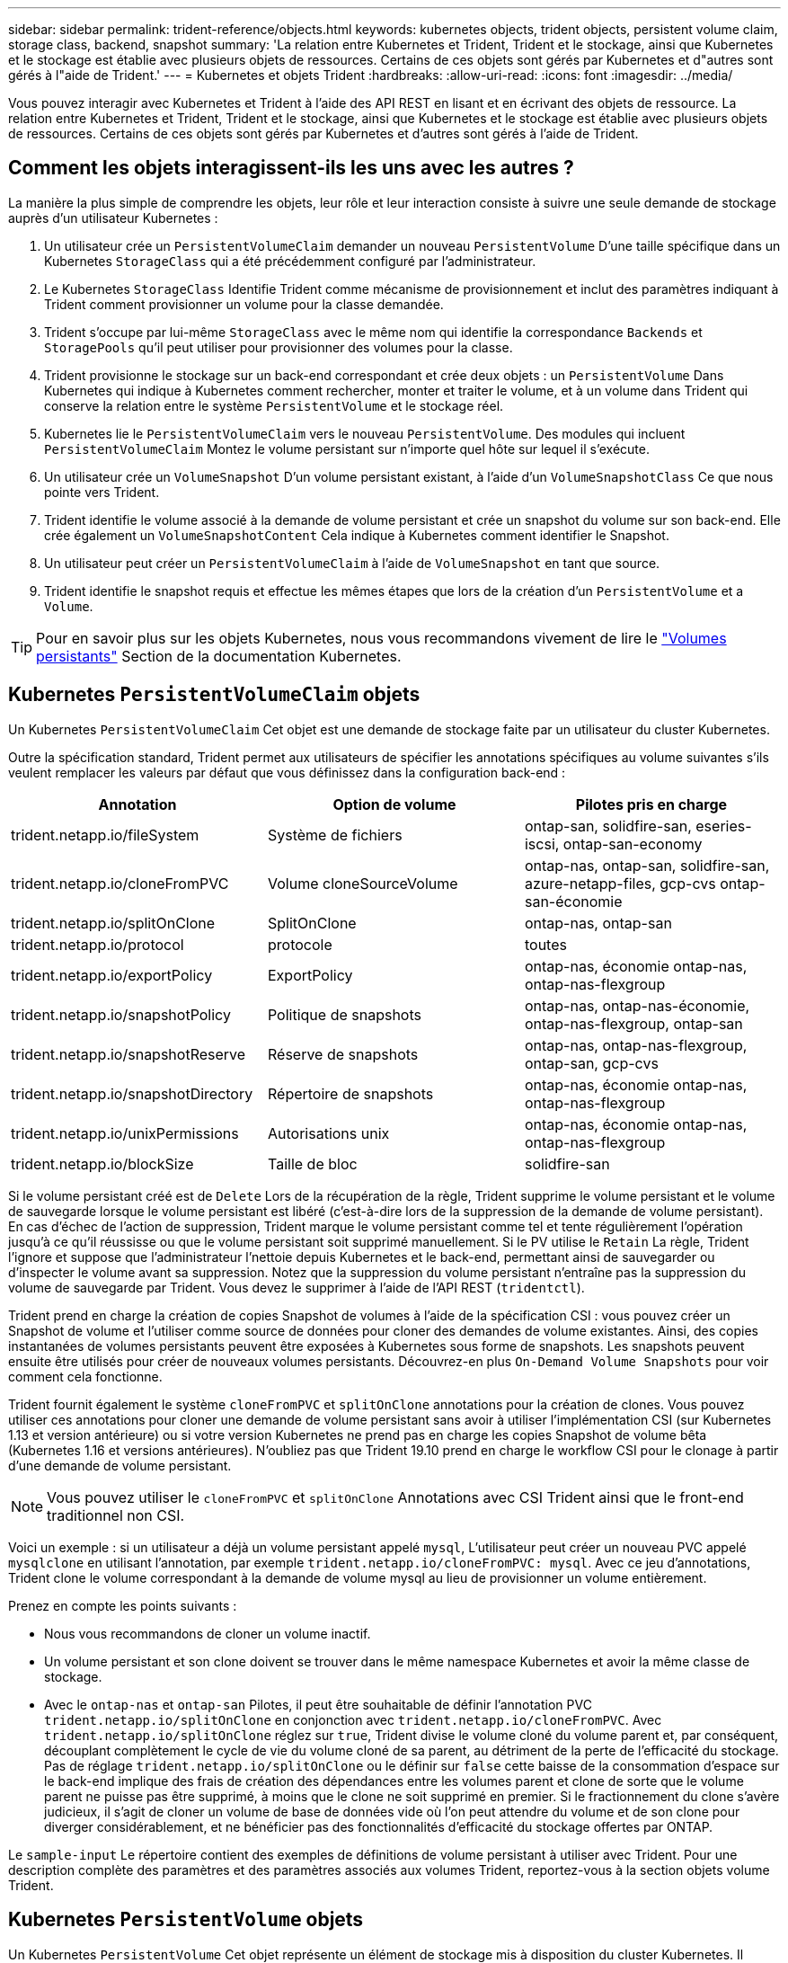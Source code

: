 ---
sidebar: sidebar 
permalink: trident-reference/objects.html 
keywords: kubernetes objects, trident objects, persistent volume claim, storage class, backend, snapshot 
summary: 'La relation entre Kubernetes et Trident, Trident et le stockage, ainsi que Kubernetes et le stockage est établie avec plusieurs objets de ressources. Certains de ces objets sont gérés par Kubernetes et d"autres sont gérés à l"aide de Trident.' 
---
= Kubernetes et objets Trident
:hardbreaks:
:allow-uri-read: 
:icons: font
:imagesdir: ../media/


Vous pouvez interagir avec Kubernetes et Trident à l'aide des API REST en lisant et en écrivant des objets de ressource. La relation entre Kubernetes et Trident, Trident et le stockage, ainsi que Kubernetes et le stockage est établie avec plusieurs objets de ressources. Certains de ces objets sont gérés par Kubernetes et d'autres sont gérés à l'aide de Trident.



== Comment les objets interagissent-ils les uns avec les autres ?

La manière la plus simple de comprendre les objets, leur rôle et leur interaction consiste à suivre une seule demande de stockage auprès d'un utilisateur Kubernetes :

. Un utilisateur crée un `PersistentVolumeClaim` demander un nouveau `PersistentVolume` D'une taille spécifique dans un Kubernetes `StorageClass` qui a été précédemment configuré par l'administrateur.
. Le Kubernetes `StorageClass` Identifie Trident comme mécanisme de provisionnement et inclut des paramètres indiquant à Trident comment provisionner un volume pour la classe demandée.
. Trident s'occupe par lui-même `StorageClass` avec le même nom qui identifie la correspondance `Backends` et `StoragePools` qu'il peut utiliser pour provisionner des volumes pour la classe.
. Trident provisionne le stockage sur un back-end correspondant et crée deux objets : un `PersistentVolume` Dans Kubernetes qui indique à Kubernetes comment rechercher, monter et traiter le volume, et à un volume dans Trident qui conserve la relation entre le système `PersistentVolume` et le stockage réel.
. Kubernetes lie le `PersistentVolumeClaim` vers le nouveau `PersistentVolume`. Des modules qui incluent `PersistentVolumeClaim` Montez le volume persistant sur n'importe quel hôte sur lequel il s'exécute.
. Un utilisateur crée un `VolumeSnapshot` D'un volume persistant existant, à l'aide d'un `VolumeSnapshotClass` Ce que nous pointe vers Trident.
. Trident identifie le volume associé à la demande de volume persistant et crée un snapshot du volume sur son back-end. Elle crée également un `VolumeSnapshotContent` Cela indique à Kubernetes comment identifier le Snapshot.
. Un utilisateur peut créer un `PersistentVolumeClaim` à l'aide de `VolumeSnapshot` en tant que source.
. Trident identifie le snapshot requis et effectue les mêmes étapes que lors de la création d'un `PersistentVolume` et a `Volume`.



TIP: Pour en savoir plus sur les objets Kubernetes, nous vous recommandons vivement de lire le https://kubernetes.io/docs/concepts/storage/persistent-volumes/["Volumes persistants"^] Section de la documentation Kubernetes.



== Kubernetes `PersistentVolumeClaim` objets

Un Kubernetes `PersistentVolumeClaim` Cet objet est une demande de stockage faite par un utilisateur du cluster Kubernetes.

Outre la spécification standard, Trident permet aux utilisateurs de spécifier les annotations spécifiques au volume suivantes s'ils veulent remplacer les valeurs par défaut que vous définissez dans la configuration back-end :

[cols=",,"]
|===
| Annotation | Option de volume | Pilotes pris en charge 


| trident.netapp.io/fileSystem | Système de fichiers | ontap-san, solidfire-san, eseries-iscsi, ontap-san-economy 


| trident.netapp.io/cloneFromPVC | Volume cloneSourceVolume | ontap-nas, ontap-san, solidfire-san, azure-netapp-files, gcp-cvs ontap-san-économie 


| trident.netapp.io/splitOnClone | SplitOnClone | ontap-nas, ontap-san 


| trident.netapp.io/protocol | protocole | toutes 


| trident.netapp.io/exportPolicy | ExportPolicy | ontap-nas, économie ontap-nas, ontap-nas-flexgroup 


| trident.netapp.io/snapshotPolicy | Politique de snapshots | ontap-nas, ontap-nas-économie, ontap-nas-flexgroup, ontap-san 


| trident.netapp.io/snapshotReserve | Réserve de snapshots | ontap-nas, ontap-nas-flexgroup, ontap-san, gcp-cvs 


| trident.netapp.io/snapshotDirectory | Répertoire de snapshots | ontap-nas, économie ontap-nas, ontap-nas-flexgroup 


| trident.netapp.io/unixPermissions | Autorisations unix | ontap-nas, économie ontap-nas, ontap-nas-flexgroup 


| trident.netapp.io/blockSize | Taille de bloc | solidfire-san 
|===
Si le volume persistant créé est de `Delete` Lors de la récupération de la règle, Trident supprime le volume persistant et le volume de sauvegarde lorsque le volume persistant est libéré (c'est-à-dire lors de la suppression de la demande de volume persistant). En cas d'échec de l'action de suppression, Trident marque le volume persistant comme tel et tente régulièrement l'opération jusqu'à ce qu'il réussisse ou que le volume persistant soit supprimé manuellement. Si le PV utilise le `+Retain+` La règle, Trident l'ignore et suppose que l'administrateur l'nettoie depuis Kubernetes et le back-end, permettant ainsi de sauvegarder ou d'inspecter le volume avant sa suppression. Notez que la suppression du volume persistant n'entraîne pas la suppression du volume de sauvegarde par Trident. Vous devez le supprimer à l'aide de l'API REST (`tridentctl`).

Trident prend en charge la création de copies Snapshot de volumes à l'aide de la spécification CSI : vous pouvez créer un Snapshot de volume et l'utiliser comme source de données pour cloner des demandes de volume existantes. Ainsi, des copies instantanées de volumes persistants peuvent être exposées à Kubernetes sous forme de snapshots. Les snapshots peuvent ensuite être utilisés pour créer de nouveaux volumes persistants. Découvrez-en plus `+On-Demand Volume Snapshots+` pour voir comment cela fonctionne.

Trident fournit également le système `cloneFromPVC` et `splitOnClone` annotations pour la création de clones. Vous pouvez utiliser ces annotations pour cloner une demande de volume persistant sans avoir à utiliser l'implémentation CSI (sur Kubernetes 1.13 et version antérieure) ou si votre version Kubernetes ne prend pas en charge les copies Snapshot de volume bêta (Kubernetes 1.16 et versions antérieures). N'oubliez pas que Trident 19.10 prend en charge le workflow CSI pour le clonage à partir d'une demande de volume persistant.


NOTE: Vous pouvez utiliser le `cloneFromPVC` et `splitOnClone` Annotations avec CSI Trident ainsi que le front-end traditionnel non CSI.

Voici un exemple : si un utilisateur a déjà un volume persistant appelé `mysql`, L'utilisateur peut créer un nouveau PVC appelé `mysqlclone` en utilisant l'annotation, par exemple `trident.netapp.io/cloneFromPVC: mysql`. Avec ce jeu d'annotations, Trident clone le volume correspondant à la demande de volume mysql au lieu de provisionner un volume entièrement.

Prenez en compte les points suivants :

* Nous vous recommandons de cloner un volume inactif.
* Un volume persistant et son clone doivent se trouver dans le même namespace Kubernetes et avoir la même classe de stockage.
* Avec le `ontap-nas` et `ontap-san` Pilotes, il peut être souhaitable de définir l'annotation PVC `trident.netapp.io/splitOnClone` en conjonction avec `trident.netapp.io/cloneFromPVC`. Avec `trident.netapp.io/splitOnClone` réglez sur `true`, Trident divise le volume cloné du volume parent et, par conséquent, découplant complètement le cycle de vie du volume cloné de sa parent, au détriment de la perte de l'efficacité du stockage. Pas de réglage `trident.netapp.io/splitOnClone` ou le définir sur `false` cette baisse de la consommation d'espace sur le back-end implique des frais de création des dépendances entre les volumes parent et clone de sorte que le volume parent ne puisse pas être supprimé, à moins que le clone ne soit supprimé en premier. Si le fractionnement du clone s'avère judicieux, il s'agit de cloner un volume de base de données vide où l'on peut attendre du volume et de son clone pour diverger considérablement, et ne bénéficier pas des fonctionnalités d'efficacité du stockage offertes par ONTAP.


Le `sample-input` Le répertoire contient des exemples de définitions de volume persistant à utiliser avec Trident. Pour une description complète des paramètres et des paramètres associés aux volumes Trident, reportez-vous à la section objets volume Trident.



== Kubernetes `PersistentVolume` objets

Un Kubernetes `PersistentVolume` Cet objet représente un élément de stockage mis à disposition du cluster Kubernetes. Il dispose d'un cycle de vie indépendant du pod qui l'utilise.


NOTE: Création de Trident `PersistentVolume` Les objets et les enregistre automatiquement avec le cluster Kubernetes en fonction des volumes qu'il provisionne. Vous n'êtes pas censé les gérer vous-même.

Lorsque vous créez une demande de volume persistant faisant référence à une configuration Trident `StorageClass`, Trident provisionne un nouveau volume en utilisant la classe de stockage correspondante et enregistre un nouveau volume persistant pour ce volume. Lors de la configuration du volume provisionné et du volume persistant correspondant, Trident respecte les règles suivantes :

* Trident génère un nom de volume persistant pour Kubernetes et un nom interne utilisé pour le provisionnement du stockage. Dans les deux cas, il garantit que les noms sont uniques dans leur périmètre.
* La taille du volume correspond le plus possible à la taille demandée dans le PVC, bien qu'elle puisse être arrondie à la quantité la plus proche, selon la plate-forme.




== Kubernetes `StorageClass` objets

Kubernetes `StorageClass` les objets sont spécifiés par le nom dans `PersistentVolumeClaims` provisionner le stockage avec un ensemble de propriétés. La classe de stockage elle-même identifie le mécanisme de provisionnement à utiliser et définit cet ensemble de propriétés, comme le mécanisme de provisionnement le comprend.

Il s'agit de l'un des deux objets de base qui doivent être créés et gérés par l'administrateur. L'autre est l'objet back-end Trident.

Un Kubernetes `StorageClass` Voici quelques aspects d'un objet qui utilise Trident :

[source, yaml]
----
apiVersion: storage.k8s.io/v1beta1
kind: StorageClass
metadata:
  name: <Name>
provisioner: csi.trident.netapp.io
mountOptions: <Mount Options>
parameters:
  <Trident Parameters>
allowVolumeExpansion: true
volumeBindingMode: Immediate
----
Ces paramètres sont spécifiques à Trident et indiquent à Trident comment provisionner des volumes pour la classe.

Les paramètres de classe de stockage sont les suivants :

[cols=",,,"]
|===
| Attribut | Type | Obligatoire | Description 


| attributs | chaîne map[string] | non | Voir la section attributs ci-dessous 


| StoragePools | Mapper[string]StringList | non | Mappage des noms backend avec les listes de pools de stockage dans 


| Des médutiquesde stockage | Mapper[string]StringList | non | Mappage des noms backend avec les listes de pools de stockage dans 


| Exclus du stockagePools | Mapper[string]StringList | non | Mappage des noms backend avec les listes de pools de stockage dans 
|===
Les attributs de stockage et leurs valeurs possibles peuvent être classés en attributs de sélection des pools de stockage et en attributs Kubernetes.



=== Attributs de sélection du pool de stockage

Ces paramètres déterminent quels pools de stockage gérés par Trident doivent être utilisés pour provisionner les volumes d'un type donné.

[cols=",,,,,"]
|===
| Attribut | Type | Valeurs | Offre | Demande | Pris en charge par 


| support^1^ | chaîne | hdd, hybride, ssd | Le pool contient des supports de ce type ; hybride signifie les deux | Type de support spécifié | ontap-nas, ontap-nas-économie, ontap-nas-flexgroup, ontap-san, solidfire-san 


| Type de provisionnement | chaîne | fin, épais | Le pool prend en charge cette méthode de provisionnement | Méthode de provisionnement spécifiée | thick : tous les systèmes ONTAP et eseries-iscsi ; thin : tous les systèmes ONTAP et solidfire-san 


| Type de dos | chaîne  a| 
ontap-nas, économie ontap-nas, ontap-nas-flexgroup, ontap-san, solidfire-san, eseries-iscsi, gcp-cvs, azure-netapp-files, ontap-san-économie
| Le pool appartient à ce type de système back-end | Backend spécifié | Tous les conducteurs 


| snapshots | bool | vrai, faux | Le pool prend en charge les volumes dotés de snapshots | Volume sur lequel les snapshots sont activés | ontap-nas, ontap-san, solidfire-san, gcp-cvs 


| clones | bool | vrai, faux | Le pool prend en charge les volumes de clonage | Volume sur lequel les clones sont activés | ontap-nas, ontap-san, solidfire-san, gcp-cvs 


| le cryptage | bool | vrai, faux | Le pool prend en charge les volumes chiffrés | Volume avec chiffrement activé | ontap-nas, économie ontap-nas, ontap-nas-flexgroups, ontap-san 


| D'IOPS | int | entier positif | Le pool est en mesure de garantir l'IOPS dans cette plage | Volume garanti ces IOPS | solidfire-san 
|===
^1^ : non pris en charge par les systèmes ONTAP Select

Dans la plupart des cas, les valeurs demandées influencent directement le provisionnement ; par exemple, la demande d'un provisionnement lourd entraîne un volume approvisionné. Un pool de stockage Element utilise ses IOPS minimales et maximales pour définir des valeurs de QoS plutôt que la valeur demandée. Dans ce cas, la valeur demandée est utilisée uniquement pour sélectionner le pool de stockage.

Idéalement, vous pouvez l'utiliser `attributes` modélisez les qualités de stockage dont vous avez besoin pour répondre à vos besoins. Trident détecte et sélectionne automatiquement les pools de stockage qui correspondent à _All_ du `attributes` que vous spécifiez.

Si vous vous trouvez incapable d'utiliser `attributes` pour sélectionner automatiquement les pools appropriés pour une classe, vous pouvez utiliser le `storagePools` et `additionalStoragePools` paramètres pour affiner davantage les pools ou même pour sélectionner un ensemble spécifique de pools.

Vous pouvez utiliser le `storagePools` paramètre pour restreindre davantage l'ensemble de pools correspondant à n'importe quel spécifié `attributes`. En d'autres termes, Trident utilise l'intersection des pools identifiés par le `attributes` et `storagePools` paramètres de provisionnement. Vous pouvez utiliser les paramètres seuls ou les deux ensemble.

Vous pouvez utiliser le `additionalStoragePools` Paramètre pour étendre l'ensemble de pools utilisés par Trident pour le provisionnement, quels que soient les pools sélectionnés par le système `attributes` et `storagePools` paramètres.

Vous pouvez utiliser le `excludeStoragePools` Paramètre pour filtrer l'ensemble des pools utilisés par Trident pour le provisionnement. L'utilisation de ce paramètre supprime tous les pools correspondant.

Dans le `storagePools` et `additionalStoragePools` paramètres, chaque entrée prend la forme `<backend>:<storagePoolList>`, où `<storagePoolList>` est une liste de pools de stockage séparés par des virgules pour le back-end spécifié. Par exemple, une valeur pour `additionalStoragePools` peut-être cela `ontapnas_192.168.1.100:aggr1,aggr2;solidfire_192.168.1.101:bronze`. Ces listes acceptent les valeurs regex tant pour le back-end que pour les valeurs de liste. Vous pouvez utiliser `tridentctl get backend` pour obtenir la liste des systèmes back-end et leurs pools.



=== Attributs Kubernetes

Ces attributs n'ont aucun impact sur la sélection des pools de stockage/systèmes back-end par Trident lors du provisionnement dynamique. En effet, ces attributs fournissent simplement les paramètres pris en charge par les volumes persistants de Kubernetes. Les nœuds worker sont responsables des opérations de création de système de fichiers et peuvent nécessiter des utilitaires de système de fichiers, tels que xfsprogs.

[cols=",,,,,"]
|===
| Attribut | Type | Valeurs | Description | Facteurs pertinents | Version Kubernetes 


| Fstype | chaîne | ext4, ext3, xfs, etc | Type de système de fichiers pour les volumes en mode bloc | solidfire-san, ontap-nas, ontap-nas-économie, ontap-nas-flexgroup, ontap-san, ontap-san-économie, eseries-iscsi | Tout 


| Volumeallowexpansion | booléen | vrai, faux | Activez ou désactivez la prise en charge pour augmenter la taille de la demande de volume persistant | ontap-nas, économie ontap-nas, ontap-nas-flexgroup, ontap-san, ontap-san-économie, solidfire-san, gcp-cvs, azure-netapp-files | 1.11+ 


| Volume Bindingmode | chaîne | Immédiat, WaitForFirstConsumer | Sélectionnez le moment où la liaison des volumes et le provisionnement dynamique se produisent | Tout | 1.18 - 1.24 
|===
[TIP]
====
* Le `fsType` Paramètre permet de contrôler le type de système de fichiers souhaité pour les LUN SAN. Kubernetes utilise également la présence de `fsType` dans une classe de stockage pour indiquer qu'un système de fichiers existe. Vous pouvez contrôler la propriété de volume à l'aide du `fsGroup` contexte de sécurité d'un pod uniquement si `fsType` est défini. Voir link:https://kubernetes.io/docs/tasks/configure-pod-container/security-context/["Kubernetes : configurez un contexte de sécurité pour un pod ou un conteneur"^] pour une vue d'ensemble de la définition de la propriété de volume à l'aide de l' `fsGroup` contexte. Kubernetes applique le `fsGroup` valeur uniquement si :
+
** `fsType` est défini dans la classe de stockage.
** Le mode d'accès PVC est RWO.


+
Pour les pilotes de stockage NFS, un système de fichiers existe déjà dans le cadre de l'exportation NFS. Pour l'utilisation `fsGroup` la classe de stockage doit toujours spécifier un `fsType`. Vous pouvez le définir sur `nfs` ou toute valeur non nulle.

* Voir link:https://docs.netapp.com/us-en/trident/trident-use/vol-expansion.html["Développement des volumes"^] pour plus de détails sur l'extension du volume.
* Le bundle d'installation Trident propose plusieurs exemples de définitions de classes de stockage à utiliser avec Trident dans ``sample-input/storage-class-*.yaml``. La suppression d'une classe de stockage Kubernetes entraîne également la suppression de la classe de stockage Trident correspondante.


====


== Kubernetes `VolumeSnapshotClass` objets

Kubernetes `VolumeSnapshotClass` les objets sont similaires à `StorageClasses`. Ils aident à définir plusieurs classes de stockage. Ils sont référencés par les snapshots de volume pour associer le snapshot à la classe d'instantanés requise. Chaque snapshot de volume est associé à une classe de snapshot de volume unique.

A `VolumeSnapshotClass` doit être défini par un administrateur pour créer des instantanés. Une classe de snapshots de volume est créée avec la définition suivante :

[source, yaml]
----
apiVersion: snapshot.storage.k8s.io/v1beta1
kind: VolumeSnapshotClass
metadata:
  name: csi-snapclass
driver: csi.trident.netapp.io
deletionPolicy: Delete
----
Le `driver` Spécifie à Kubernetes que demande des snapshots de volume du `csi-snapclass` Ces classes sont gérées par Trident. Le `deletionPolicy` spécifie l'action à effectuer lorsqu'un instantané doit être supprimé. Quand `deletionPolicy` est défini sur `Delete`, les objets de snapshot de volume ainsi que le snapshot sous-jacent du cluster de stockage sont supprimés lorsqu'un snapshot est supprimé. Vous pouvez également le régler sur `Retain` signifie que `VolumeSnapshotContent` et le snapshot physique sont conservés.



== Kubernetes `VolumeSnapshot` objets

Un Kubernetes `VolumeSnapshot` objet est une demande de création d'un snapshot de volume. Tout comme un volume persistant représente une demande de copie Snapshot d'un volume effectuée par un utilisateur, une copie Snapshot de volume est une demande de création d'un snapshot d'une demande de volume persistant existante.

Lorsqu'une requête de snapshot de volume est fournie, Trident gère automatiquement la création du snapshot du volume sur le back-end et expose le snapshot en créant un seul snapshot
`VolumeSnapshotContent` objet. Vous pouvez créer des instantanés à partir de ESV existantes et les utiliser comme source de données lors de la création de nouveaux ESV.


NOTE: Le silecyle d'un VolumeSnapshot est indépendant de la demande de volume persistant source : un snapshot persiste même après la suppression de la demande de volume persistant source. Lors de la suppression d'un volume persistant qui possède des snapshots associés, Trident marque le volume de sauvegarde de ce volume persistant dans un état *Suppression*, mais ne le supprime pas complètement. Le volume est supprimé lorsque tous les snapshots associés sont supprimés.



== Kubernetes `VolumeSnapshotContent` objets

Un Kubernetes `VolumeSnapshotContent` objet représente un snapshot pris à partir d'un volume déjà provisionné. Il est similaire à un `PersistentVolume` la désignation rr signifie un snapshot provisionné sur le cluster de stockage. Similaire à `PersistentVolumeClaim` et `PersistentVolume` lors de la création d'un snapshot, le `VolumeSnapshotContent` l'objet conserve un mappage un-à-un avec le `VolumeSnapshot` objet, qui avait demandé la création de snapshot.


NOTE: Création de Trident `VolumeSnapshotContent` Les objets et les enregistre automatiquement avec le cluster Kubernetes en fonction des volumes qu'il provisionne. Vous n'êtes pas censé les gérer vous-même.

Le `VolumeSnapshotContent` l'objet contient des détails qui identifient de manière unique le snapshot, comme le `snapshotHandle`. C'est ça `snapshotHandle` Est une combinaison unique du nom du PV et du nom du `VolumeSnapshotContent` objet.

Lorsqu'une requête de snapshot est fournie, Trident crée le snapshot sur le back-end. Une fois le snapshot créé, Trident configure un `VolumeSnapshotContent` Objet et donc expose le snapshot à l'API Kubernetes.



== Kubernetes `CustomResourceDefinition` objets

Les ressources personnalisées Kubernetes sont des terminaux de l'API Kubernetes définis par l'administrateur et utilisés pour regrouper des objets similaires. Kubernetes prend en charge la création de ressources personnalisées pour le stockage d'une collection d'objets. Vous pouvez obtenir ces définitions de ressources en cours d'exécution `kubectl get crds`.

Les définitions de ressources personnalisées (CRD) et les métadonnées d'objet associées sont stockées sur le magasin de métadonnées Kubernetes. Ce qui évite d'avoir recours à un magasin séparé pour Trident.

Trident utilise également la version 19.07 de `CustomResourceDefinition` Objets pour préserver l'identité des objets Trident, tels que les systèmes back-end Trident, les classes de stockage Trident et les volumes Trident. Ces objets sont gérés par Trident. En outre, la structure d'instantané de volume CSI introduit quelques CRD nécessaires pour définir des instantanés de volume.

Les CRDS sont une construction Kubernetes. Les objets des ressources définies ci-dessus sont créés par Trident. À titre d'exemple simple, lorsqu'un système back-end est créé à l'aide de `tridentctl`, un correspondant `tridentbackends` L'objet CRD est créé pour la consommation par Kubernetes.

Voici quelques points à garder à l'esprit sur les CRD de Trident :

* Lorsque Trident est installé, un ensemble de CRD est créé et peut être utilisé comme tout autre type de ressource.
* Lors de la mise à niveau à partir d'une version précédente de Trident (celle qui était utilisée) `etcd` Pour préserver l'état), le programme d'installation de Trident migre les données du système `etcd` Le stockage de données à clé-valeur et crée les objets CRD correspondants.
* Lors de la désinstallation de Trident à l'aide de `tridentctl uninstall` Les pods Trident sont supprimés, mais les CRD créés ne sont pas nettoyés. Voir link:../trident-managing-k8s/uninstall-trident.html["Désinstaller Trident"^] Afin de comprendre comment Trident peut être entièrement supprimé et reconfiguré de zéro.




== Trident `StorageClass` objets

Trident crée des classes de stockage correspondantes pour Kubernetes `StorageClass` objets spécifiés `csi.trident.netapp.io`/`netapp.io/trident` dans leur champ de provisionnement. Le nom de classe de stockage correspond à celui du système Kubernetes `StorageClass` objet qu'il représente.


NOTE: Avec Kubernetes, ces objets sont créés automatiquement lorsqu'un système Kubernetes est activé `StorageClass` Qui utilise Trident comme mécanisme de provisionnement est enregistré.

Les classes de stockage comprennent un ensemble d'exigences pour les volumes. Trident mappe ces exigences avec les attributs présents dans chaque pool de stockage. S'ils correspondent, ce pool de stockage est une cible valide pour le provisionnement des volumes qui utilisent cette classe de stockage.

Vous pouvez créer des configurations de classes de stockage afin de définir directement des classes de stockage à l'aide de l'API REST. Toutefois, dans le cas des déploiements Kubernetes, nous attendons d'eux qu'ils soient créés lors de l'enregistrement du nouveau Kubernetes `StorageClass` objets.



== Objets back-end Trident

Les systèmes back-end représentent les fournisseurs de stockage au-dessus desquels Trident provisionne des volumes. Une instance Trident unique peut gérer un nombre illimité de systèmes back-end.


NOTE: Il s'agit de l'un des deux types d'objet que vous créez et gérez vous-même. L'autre est le Kubernetes `StorageClass` objet.

Pour plus d'informations sur la construction de ces objets, reportez-vous à la section Configuration back-end.



== Trident `StoragePool` objets

Les pools de stockage représentent les emplacements distincts disponibles pour le provisionnement sur chaque système back-end. Pour ONTAP, ces derniers correspondent à des agrégats dans des SVM. Pour NetApp HCI/SolidFire, ils correspondent aux bandes QoS spécifiées par l'administrateur. Pour Cloud Volumes Service, ces régions correspondent à des régions du fournisseur cloud. Chaque pool de stockage dispose d'un ensemble d'attributs de stockage distincts, qui définissent ses caractéristiques de performances et ses caractéristiques de protection des données.

Contrairement aux autres objets ici, les candidats au pool de stockage sont toujours découverts et gérés automatiquement.



== Trident `Volume` objets

Les volumes sont l'unité de provisionnement de base, comprenant les terminaux back-end, tels que les partages NFS et les LUN iSCSI. Dans Kubernetes, ces derniers correspondent directement à `PersistentVolumes`. Lorsque vous créez un volume, assurez-vous qu'il possède une classe de stockage, qui détermine l'emplacement de provisionnement de ce volume, ainsi que sa taille.


NOTE: Dans Kubernetes, ces objets sont gérés automatiquement. Vous pouvez les afficher pour voir le provisionnement Trident.


TIP: Lors de la suppression d'un volume persistant avec des snapshots associés, le volume Trident correspondant est mis à jour avec un état *Suppression*. Pour que le volume Trident soit supprimé, vous devez supprimer les snapshots du volume.

Une configuration de volume définit les propriétés qu'un volume provisionné doit avoir.

[cols=",,,"]
|===
| Attribut | Type | Obligatoire | Description 


| version | chaîne | non | Version de l'API Trident (« 1 ») 


| nom | chaîne | oui | Nom du volume à créer 


| Classe de stockage | chaîne | oui | Classe de stockage à utiliser lors du provisionnement du volume 


| taille | chaîne | oui | Taille du volume à provisionner en octets 


| protocole | chaîne | non | Type de protocole à utiliser : « fichier » ou « bloc » 


| Nom interne | chaîne | non | Nom de l'objet sur le système de stockage, généré par Trident 


| Volume cloneSourceVolume | chaîne | non | ONTAP (nas, san) et SolidFire-* : nom du volume à cloner 


| SplitOnClone | chaîne | non | ONTAP (nas, san) : séparer le clone de son parent 


| Politique de snapshots | chaîne | non | ONTAP-* : stratégie d'instantané à utiliser 


| Réserve de snapshots | chaîne | non | ONTAP-* : pourcentage de volume réservé pour les snapshots 


| ExportPolicy | chaîne | non | ontap-nas* : export policy à utiliser 


| Répertoire de snapshots | bool | non | ontap-nas* : indique si le répertoire des snapshots est visible 


| Autorisations unix | chaîne | non | ontap-nas* : autorisations UNIX initiales 


| Taille de bloc | chaîne | non | SolidFire-*: Taille de bloc/secteur 


| Système de fichiers | chaîne | non | Type de système de fichiers 
|===
Génération de Trident `internalName` lors de la création du volume. Il s'agit de deux étapes. Tout d'abord, il prétermine le préfixe de stockage (soit le préfixe par défaut `trident` ou le préfixe de la configuration back-end) au nom du volume, ce qui produit un nom du formulaire `<prefix>-<volume-name>`. Il procède ensuite à la désinfection du nom en remplaçant les caractères non autorisés dans le back-end. Pour les systèmes ONTAP back-end, il remplace les tirets par des traits de soulignement (ainsi, le nom interne devient `<prefix>_<volume-name>`). Pour les systèmes back-end Element, il remplace les tirets de traits de soulignement.

Vous pouvez utiliser les configurations de volumes pour provisionner directement des volumes à l'aide de l'API REST, mais dans les déploiements Kubernetes, la plupart des utilisateurs utilisent le protocole Kubernetes standard `PersistentVolumeClaim` méthode. Trident crée automatiquement cet objet volume dans le cadre du provisionnement.



== Trident `Snapshot` objets

Les snapshots sont une copie de volumes à un point dans le temps, qui peut être utilisée pour provisionner de nouveaux volumes ou restaurer l'état de ces volumes. Dans Kubernetes, ces derniers correspondent directement à `VolumeSnapshotContent` objets. Chaque snapshot est associé à un volume, qui est la source des données du snapshot.

Chacun `Snapshot` l'objet inclut les propriétés répertoriées ci-dessous :

[cols=",,,"]
|===
| Attribut | Type | Obligatoire | Description 


| version | Chaîne  a| 
Oui.
| Version de l'API Trident (« 1 ») 


| nom | Chaîne  a| 
Oui.
| Nom de l'objet snapshot Trident 


| Nom interne | Chaîne  a| 
Oui.
| Nom de l'objet Snapshot Trident sur le système de stockage 


| Nom du volume | Chaîne  a| 
Oui.
| Nom du volume persistant pour lequel le snapshot est créé 


| Volume Nom interne | Chaîne  a| 
Oui.
| Nom de l'objet volume Trident associé sur le système de stockage 
|===

NOTE: Dans Kubernetes, ces objets sont gérés automatiquement. Vous pouvez les afficher pour voir le provisionnement Trident.

Lorsqu'un Kubernetes `VolumeSnapshot` La requête d'objet est créée, Trident crée un objet de snapshot sur le système de stockage secondaire. Le `internalName` cet objet de snapshot est généré en combinant le préfixe `snapshot-` avec le `UID` du `VolumeSnapshot` objet (par exemple, `snapshot-e8d8a0ca-9826-11e9-9807-525400f3f660`). `volumeName` et `volumeInternalName` sont renseignées en obtenant les détails du volume de sauvegarde.
